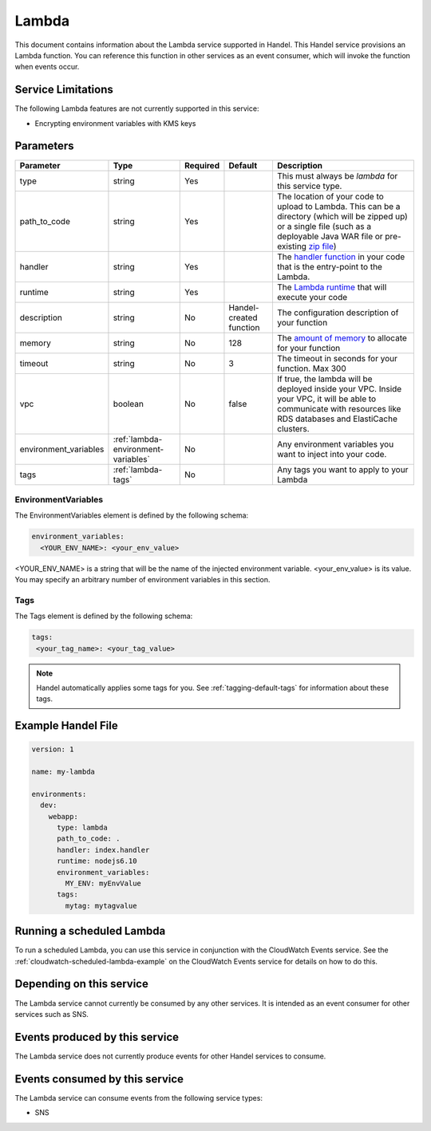 .. _lambda:

Lambda
======
This document contains information about the Lambda service supported in Handel. This Handel service provisions an Lambda function. You can reference this function in other services as an event consumer, which will invoke the function when events occur.

Service Limitations
-------------------
The following Lambda features are not currently supported in this service:

* Encrypting environment variables with KMS keys

Parameters
----------
.. list-table:: 
   :header-rows: 1

   * - Parameter
     - Type
     - Required
     - Default
     - Description
   * - type
     - string
     - Yes
     - 
     - This must always be *lambda* for this service type.
   * - path_to_code
     - string
     - Yes
     - 
     - The location of your code to upload to Lambda. This can be a directory (which will be zipped up) or a single file (such as a deployable Java WAR file or pre-existing `zip file <https://www.google.com/search?q=aws+lambda+zip+deployment+package>`_)
   * - handler
     - string
     - Yes
     - 
     - The `handler function <https://www.google.com/search?q=aws+lambda+handler>`_ in your code that is the entry-point to the Lambda.
   * - runtime
     - string
     - Yes
     - 
     - The `Lambda runtime <http://docs.aws.amazon.com/lambda/latest/dg/API_CreateFunction.html#SSS-CreateFunction-request-Runtime>`_ that will execute your code
   * - description
     - string
     - No
     - Handel-created function
     - The configuration description of your function
   * - memory
     - string
     - No
     - 128
     - The `amount of memory <http://docs.aws.amazon.com/AWSCloudFormation/latest/UserGuide/aws-resource-lambda-function.html#cfn-lambda-function-memorysize>`_ to allocate for your function
   * - timeout
     - string
     - No
     - 3
     - The timeout in seconds for your function. Max 300
   * - vpc
     - boolean
     - No
     - false
     - If true, the lambda will be deployed inside your VPC. Inside your VPC, it will be able to communicate with resources like RDS databases and ElastiCache clusters.
   * - environment_variables
     - :ref:`lambda-environment-variables`
     - No
     - 
     - Any environment variables you want to inject into your code.
   * - tags
     - :ref:`lambda-tags`
     - No
     - 
     - Any tags you want to apply to your Lambda

.. _lambda-environment-variables:

EnvironmentVariables
~~~~~~~~~~~~~~~~~~~~
The EnvironmentVariables element is defined by the following schema:

.. code-block:: yaml

    environment_variables:
      <YOUR_ENV_NAME>: <your_env_value>

<YOUR_ENV_NAME> is a string that will be the name of the injected environment variable. <your_env_value> is its value. You may specify an arbitrary number of environment variables in this section.

.. _lambda-tags:

Tags
~~~~
The Tags element is defined by the following schema:

.. code-block:: yaml

  tags:
   <your_tag_name>: <your_tag_value>

.. NOTE::

    Handel automatically applies some tags for you. See :ref:`tagging-default-tags` for information about these tags.

Example Handel File
-------------------

.. code-block:: yaml

    version: 1

    name: my-lambda

    environments:
      dev:
        webapp:
          type: lambda
          path_to_code: .
          handler: index.handler
          runtime: nodejs6.10
          environment_variables:
            MY_ENV: myEnvValue
          tags:
            mytag: mytagvalue

Running a scheduled Lambda
--------------------------
To run a scheduled Lambda, you can use this service in conjunction with the CloudWatch Events service. See the :ref:`cloudwatch-scheduled-lambda-example` on the CloudWatch Events service for details on how to do this.

Depending on this service
-------------------------
The Lambda service cannot currently be consumed by any other services. It is intended as an event consumer for other services such as SNS.

Events produced by this service
-------------------------------
The Lambda service does not currently produce events for other Handel services to consume.

Events consumed by this service
-------------------------------
The Lambda service can consume events from the following service types:

* SNS
